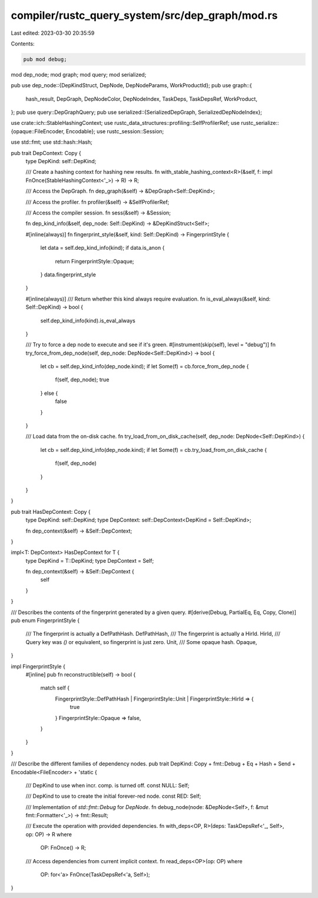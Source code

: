 compiler/rustc_query_system/src/dep_graph/mod.rs
================================================

Last edited: 2023-03-30 20:35:59

Contents:

.. code-block:: rs

    pub mod debug;
mod dep_node;
mod graph;
mod query;
mod serialized;

pub use dep_node::{DepKindStruct, DepNode, DepNodeParams, WorkProductId};
pub use graph::{
    hash_result, DepGraph, DepNodeColor, DepNodeIndex, TaskDeps, TaskDepsRef, WorkProduct,
};
pub use query::DepGraphQuery;
pub use serialized::{SerializedDepGraph, SerializedDepNodeIndex};

use crate::ich::StableHashingContext;
use rustc_data_structures::profiling::SelfProfilerRef;
use rustc_serialize::{opaque::FileEncoder, Encodable};
use rustc_session::Session;

use std::fmt;
use std::hash::Hash;

pub trait DepContext: Copy {
    type DepKind: self::DepKind;

    /// Create a hashing context for hashing new results.
    fn with_stable_hashing_context<R>(&self, f: impl FnOnce(StableHashingContext<'_>) -> R) -> R;

    /// Access the DepGraph.
    fn dep_graph(&self) -> &DepGraph<Self::DepKind>;

    /// Access the profiler.
    fn profiler(&self) -> &SelfProfilerRef;

    /// Access the compiler session.
    fn sess(&self) -> &Session;

    fn dep_kind_info(&self, dep_node: Self::DepKind) -> &DepKindStruct<Self>;

    #[inline(always)]
    fn fingerprint_style(&self, kind: Self::DepKind) -> FingerprintStyle {
        let data = self.dep_kind_info(kind);
        if data.is_anon {
            return FingerprintStyle::Opaque;
        }
        data.fingerprint_style
    }

    #[inline(always)]
    /// Return whether this kind always require evaluation.
    fn is_eval_always(&self, kind: Self::DepKind) -> bool {
        self.dep_kind_info(kind).is_eval_always
    }

    /// Try to force a dep node to execute and see if it's green.
    #[instrument(skip(self), level = "debug")]
    fn try_force_from_dep_node(self, dep_node: DepNode<Self::DepKind>) -> bool {
        let cb = self.dep_kind_info(dep_node.kind);
        if let Some(f) = cb.force_from_dep_node {
            f(self, dep_node);
            true
        } else {
            false
        }
    }

    /// Load data from the on-disk cache.
    fn try_load_from_on_disk_cache(self, dep_node: DepNode<Self::DepKind>) {
        let cb = self.dep_kind_info(dep_node.kind);
        if let Some(f) = cb.try_load_from_on_disk_cache {
            f(self, dep_node)
        }
    }
}

pub trait HasDepContext: Copy {
    type DepKind: self::DepKind;
    type DepContext: self::DepContext<DepKind = Self::DepKind>;

    fn dep_context(&self) -> &Self::DepContext;
}

impl<T: DepContext> HasDepContext for T {
    type DepKind = T::DepKind;
    type DepContext = Self;

    fn dep_context(&self) -> &Self::DepContext {
        self
    }
}

/// Describes the contents of the fingerprint generated by a given query.
#[derive(Debug, PartialEq, Eq, Copy, Clone)]
pub enum FingerprintStyle {
    /// The fingerprint is actually a DefPathHash.
    DefPathHash,
    /// The fingerprint is actually a HirId.
    HirId,
    /// Query key was `()` or equivalent, so fingerprint is just zero.
    Unit,
    /// Some opaque hash.
    Opaque,
}

impl FingerprintStyle {
    #[inline]
    pub fn reconstructible(self) -> bool {
        match self {
            FingerprintStyle::DefPathHash | FingerprintStyle::Unit | FingerprintStyle::HirId => {
                true
            }
            FingerprintStyle::Opaque => false,
        }
    }
}

/// Describe the different families of dependency nodes.
pub trait DepKind: Copy + fmt::Debug + Eq + Hash + Send + Encodable<FileEncoder> + 'static {
    /// DepKind to use when incr. comp. is turned off.
    const NULL: Self;

    /// DepKind to use to create the initial forever-red node.
    const RED: Self;

    /// Implementation of `std::fmt::Debug` for `DepNode`.
    fn debug_node(node: &DepNode<Self>, f: &mut fmt::Formatter<'_>) -> fmt::Result;

    /// Execute the operation with provided dependencies.
    fn with_deps<OP, R>(deps: TaskDepsRef<'_, Self>, op: OP) -> R
    where
        OP: FnOnce() -> R;

    /// Access dependencies from current implicit context.
    fn read_deps<OP>(op: OP)
    where
        OP: for<'a> FnOnce(TaskDepsRef<'a, Self>);
}


